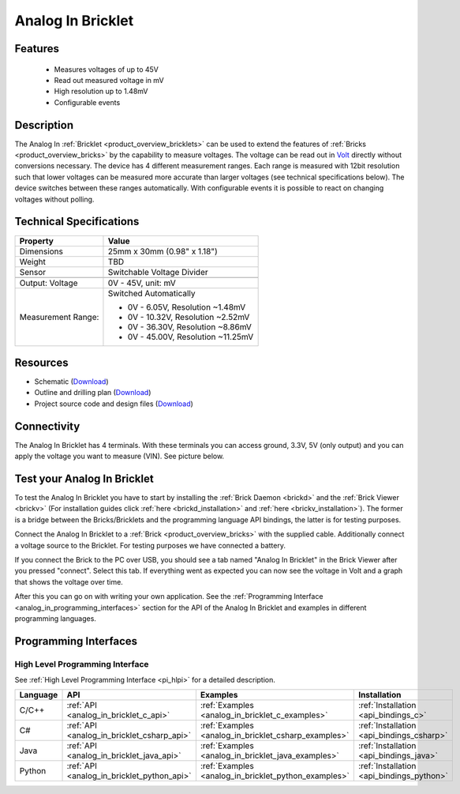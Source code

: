 .. _analog_in_bricklet:

Analog In Bricklet
==================

.. raw:: html

    {% from "macros.html" import tfdocstart, tfdocimg, tfdocend %}
    {{ 
        tfdocstart("Bricklets/bricklet_analog_in_tilted_350.jpg", 
                 "Bricklets/bricklet_analog_in_tilted_600.jpg", 
                 "Ambient Light Bricklet") 
    }}
    {{ 
        tfdocimg("Bricklets/bricklet_analog_in_vertical_100.jpg", 
                 "Bricklets/bricklet_analog_in_vertical_600.jpg", 
                 "Ambient Light Bricklet") 
    }}
    {{ 
        tfdocimg("Bricklets/bricklet_analog_in_horizontal_100.jpg", 
                 "Bricklets/bricklet_analog_in_horizontal_600.jpg", 
                 "Ambient Light Bricklet") 
    }}
    {{ 
        tfdocimg("Bricklets/bricklet_analog_in_master_100.jpg", 
                 "Bricklets/bricklet_analog_in_master_600.jpg", 
                 "Ambient Light Bricklet with Master Brick") 
    }}
    {{ 
        tfdocimg("Bricklets/bricklet_analog_in_brickv_100.jpg", 
                 "Bricklets/bricklet_analog_in_brickv.jpg", 
                 "Brick Viewer screenshot") 
    }}
    {{ 
        tfdocimg("Dimensions/analog_in_bricklet_dimensions_100.png", 
                 "Dimensions/analog_in_bricklet_dimensions_600.png", 
                 "Outline and drilling plan") 
    }}
    {{ tfdocend() }}


Features
--------

 * Measures voltages of up to 45V
 * Read out measured voltage in mV
 * High resolution up to 1.48mV
 * Configurable events


Description
-----------

The Analog In :ref:`Bricklet <product_overview_bricklets>` can be used to 
extend the features of :ref:`Bricks <product_overview_bricks>` by the 
capability to measure voltages.
The voltage can be read out in `Volt
<http://en.wikipedia.org/wiki/Volt>`_ directly without conversions necessary. 
The device has 4 different measurement ranges.
Each range is measured with 12bit resolution such that lower voltages can be 
measured more accurate than larger voltages (see technical specifications below). 
The device switches between these ranges automatically.
With configurable events it is possible to react on changing
voltages without polling.

Technical Specifications
------------------------

================================  ============================================================
Property                          Value
================================  ============================================================
Dimensions                        25mm x 30mm (0.98" x 1.18")
Weight                            TBD
Sensor                            Switchable Voltage Divider
--------------------------------  ------------------------------------------------------------
--------------------------------  ------------------------------------------------------------
Output: Voltage                   0V - 45V, unit: mV
Measurement Range:                Switched Automatically

                                  * 0V -  6.05V, Resolution ~1.48mV
                                  * 0V - 10.32V, Resolution ~2.52mV
                                  * 0V - 36.30V, Resolution ~8.86mV
                                  * 0V - 45.00V, Resolution ~11.25mV
================================  ============================================================

Resources
---------

* Schematic (`Download <https://github.com/Tinkerforge/analog-in-bricklet/raw/master/hardware/analog-in-schematic.pdf>`__)
* Outline and drilling plan (`Download <../../_images/Dimensions/analog-in_bricklet_dimensions.png>`__)
* Project source code and design files (`Download <https://github.com/Tinkerforge/analog-in-bricklet/zipball/master>`__)



Connectivity
------------

The Analog In Bricklet has 4 terminals. With these terminals you can access
ground, 3.3V, 5V (only output) and you can apply the voltage you want to 
measure (VIN). See picture below.

.. image:: /Images/Bricklets/bricklet_analog_in_vertical_350.jpg
   :scale: 100 %
   :alt: Analog In Bricklet Terminals
   :align: center
   :target: ../../_images/Bricklets/bricklet_analog_in_vertical_1200.jpg


.. _analog_in_bricklet_test:

Test your Analog In Bricklet
----------------------------

To test the Analog In Bricklet you have to start by installing the
:ref:`Brick Daemon <brickd>` and the :ref:`Brick Viewer <brickv>`
(For installation guides click :ref:`here <brickd_installation>`
and :ref:`here <brickv_installation>`).
The former is a bridge between the Bricks/Bricklets and the programming
language API bindings, the latter is for testing purposes.

Connect the Analog In Bricklet to a 
:ref:`Brick <product_overview_bricks>` with the supplied cable.
Additionally connect a voltage source to the Bricklet. 
For testing purposes we have connected a battery.

.. image:: /Images/Bricklets/bricklet_analog_in_master_600.jpg
   :scale: 100 %
   :alt: Analog In Bricklet connected to Master Brick
   :align: center
   :target: ../../_images/Bricklets/bricklet_analog_in_master_1200.jpg


If you connect the Brick to the PC over USB,
you should see a tab named "Analog In Bricklet" in the Brick Viewer after you
pressed "connect". Select this tab.
If everything went as expected you can now see the voltage in Volt
and a graph that shows the voltage over time. 

.. image:: /Images/Bricklets/bricklet_analog_in_brickv.jpg
   :scale: 100 %
   :alt: Analog In Bricklet view in Brick Viewer
   :align: center
   :target: ../../_images/Bricklets/bricklet_analog_in_brickv.jpg

After this you can go on with writing your own application.
See the :ref:`Programming Interface <analog_in_programming_interfaces>` section 
for the API of the Analog In Bricklet and examples in different
programming languages.


.. _analog_in_programming_interfaces:

Programming Interfaces
----------------------

High Level Programming Interface
^^^^^^^^^^^^^^^^^^^^^^^^^^^^^^^^

See :ref:`High Level Programming Interface <pi_hlpi>` for a detailed description.

.. csv-table::
   :header: "Language", "API", "Examples", "Installation"
   :widths: 25, 8, 15, 12

   "C/C++", ":ref:`API <analog_in_bricklet_c_api>`", ":ref:`Examples <analog_in_bricklet_c_examples>`", ":ref:`Installation <api_bindings_c>`"
   "C#", ":ref:`API <analog_in_bricklet_csharp_api>`", ":ref:`Examples <analog_in_bricklet_csharp_examples>`", ":ref:`Installation <api_bindings_csharp>`"
   "Java", ":ref:`API <analog_in_bricklet_java_api>`", ":ref:`Examples <analog_in_bricklet_java_examples>`", ":ref:`Installation <api_bindings_java>`"
   "Python", ":ref:`API <analog_in_bricklet_python_api>`", ":ref:`Examples <analog_in_bricklet_python_examples>`", ":ref:`Installation <api_bindings_python>`"

